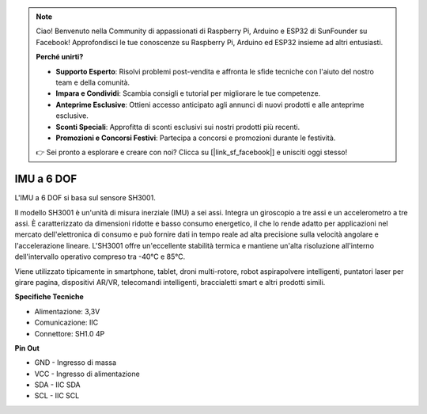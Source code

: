 .. note::

    Ciao! Benvenuto nella Community di appassionati di Raspberry Pi, Arduino e ESP32 di SunFounder su Facebook! Approfondisci le tue conoscenze su Raspberry Pi, Arduino ed ESP32 insieme ad altri entusiasti.

    **Perché unirti?**

    - **Supporto Esperto**: Risolvi problemi post-vendita e affronta le sfide tecniche con l'aiuto del nostro team e della comunità.
    - **Impara e Condividi**: Scambia consigli e tutorial per migliorare le tue competenze.
    - **Anteprime Esclusive**: Ottieni accesso anticipato agli annunci di nuovi prodotti e alle anteprime esclusive.
    - **Sconti Speciali**: Approfitta di sconti esclusivi sui nostri prodotti più recenti.
    - **Promozioni e Concorsi Festivi**: Partecipa a concorsi e promozioni durante le festività.

    👉 Sei pronto a esplorare e creare con noi? Clicca su [|link_sf_facebook|] e unisciti oggi stesso!

IMU a 6 DOF
===============

.. image:: img/cpn_imu.png
   :width: 200
   :align: center

L'IMU a 6 DOF si basa sul sensore SH3001.

Il modello SH3001 è un'unità di misura inerziale (IMU) a sei assi. Integra un giroscopio a tre assi e un accelerometro a tre assi. È caratterizzato da dimensioni ridotte e basso consumo energetico, il che lo rende adatto per applicazioni nel mercato dell'elettronica di consumo e può fornire dati in tempo reale ad alta precisione sulla velocità angolare e l'accelerazione lineare. L'SH3001 offre un'eccellente stabilità termica e mantiene un'alta risoluzione all'interno dell'intervallo operativo compreso tra -40°C e 85°C.

Viene utilizzato tipicamente in smartphone, tablet, droni multi-rotore, robot aspirapolvere intelligenti, puntatori laser per girare pagina, dispositivi AR/VR, telecomandi intelligenti, braccialetti smart e altri prodotti simili.


**Specifiche Tecniche**

* Alimentazione: 3,3V
* Comunicazione: IIC
* Connettore: SH1.0 4P

**Pin Out**

* GND - Ingresso di massa
* VCC - Ingresso di alimentazione
* SDA - IIC SDA
* SCL - IIC SCL
